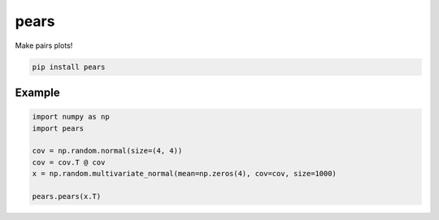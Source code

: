 pears
=====

Make pairs plots!

.. code-block:: bash

   pip install pears


Example
-------

.. code-block:: python

   import numpy as np
   import pears

   cov = np.random.normal(size=(4, 4))
   cov = cov.T @ cov
   x = np.random.multivariate_normal(mean=np.zeros(4), cov=cov, size=1000)

   pears.pears(x.T)

.. image:: example.png


